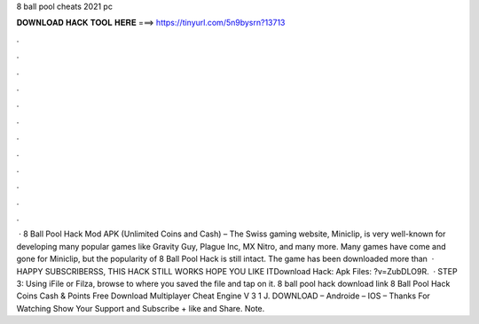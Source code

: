 8 ball pool cheats 2021 pc

𝐃𝐎𝐖𝐍𝐋𝐎𝐀𝐃 𝐇𝐀𝐂𝐊 𝐓𝐎𝐎𝐋 𝐇𝐄𝐑𝐄 ===> https://tinyurl.com/5n9bysrn?13713

.

.

.

.

.

.

.

.

.

.

.

.

 · 8 Ball Pool Hack Mod APK (Unlimited Coins and Cash) – The Swiss gaming website, Miniclip, is very well-known for developing many popular games like Gravity Guy, Plague Inc, MX Nitro, and many more. Many games have come and gone for Miniclip, but the popularity of 8 Ball Pool Hack is still intact. The game has been downloaded more than   · HAPPY SUBSCRIBERSS, THIS HACK STILL WORKS HOPE YOU LIKE ITDownload Hack:  Apk Files: ?v=ZubDLO9R.  · STEP 3: Using iFile or Filza, browse to where you saved the  file and tap on it. 8 ball pool hack download link 8 Ball Pool Hack Coins Cash & Points Free Download Multiplayer Cheat Engine V 3 1 J. DOWNLOAD – Androide – IOS – Thanks For Watching Show Your Support and Subscribe + like and Share. Note.